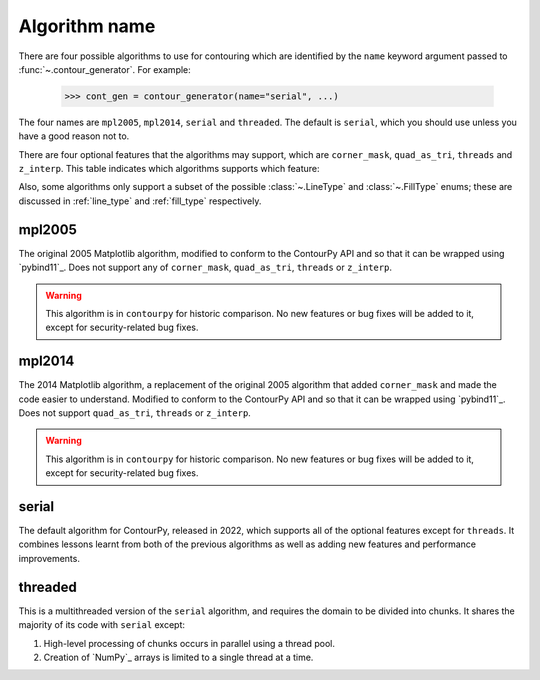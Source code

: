 Algorithm name
--------------

There are four possible algorithms to use for contouring which are identified by the ``name``
keyword argument passed to :func:`~.contour_generator`. For example:

  >>> cont_gen = contour_generator(name="serial", ...)

The four names are ``mpl2005``, ``mpl2014``, ``serial`` and ``threaded``. The default is ``serial``,
which you should use unless you have a good reason not to.

There are four optional features that the algorithms may support, which are ``corner_mask``,
``quad_as_tri``, ``threads`` and ``z_interp``. This table indicates which algorithms supports which
feature:

.. name_supports::

Also, some algorithms only support a subset of the possible :class:`~.LineType`
and :class:`~.FillType` enums; these are discussed in :ref:`line_type` and :ref:`fill_type`
respectively.

mpl2005
^^^^^^^

The original 2005 Matplotlib algorithm, modified to conform to the ContourPy API and so that it
can be wrapped using `pybind11`_. Does not support any of ``corner_mask``, ``quad_as_tri``,
``threads`` or ``z_interp``.

.. warning::

   This algorithm is in ``contourpy`` for historic comparison. No new features or bug fixes will be
   added to it, except for security-related bug fixes.

mpl2014
^^^^^^^

The 2014 Matplotlib algorithm, a replacement of the original 2005 algorithm that added
``corner_mask`` and made the code easier to understand.  Modified to conform to the ContourPy
API and so that it can be wrapped using `pybind11`_.  Does not support ``quad_as_tri``, ``threads``
or ``z_interp``.

.. warning::

   This algorithm is in ``contourpy`` for historic comparison. No new features or bug fixes will be
   added to it, except for security-related bug fixes.

serial
^^^^^^

The default algorithm for ContourPy, released in 2022, which supports all of the optional
features except for ``threads``. It combines lessons learnt from both of the previous algorithms as
well as adding new features and performance improvements.

threaded
^^^^^^^^

This is a multithreaded version of the ``serial`` algorithm, and requires the domain to be divided
into chunks.  It shares the majority of its code with ``serial`` except:

#. High-level processing of chunks occurs in parallel using a thread pool.
#. Creation of `NumPy`_ arrays is limited to a single thread at a time.
